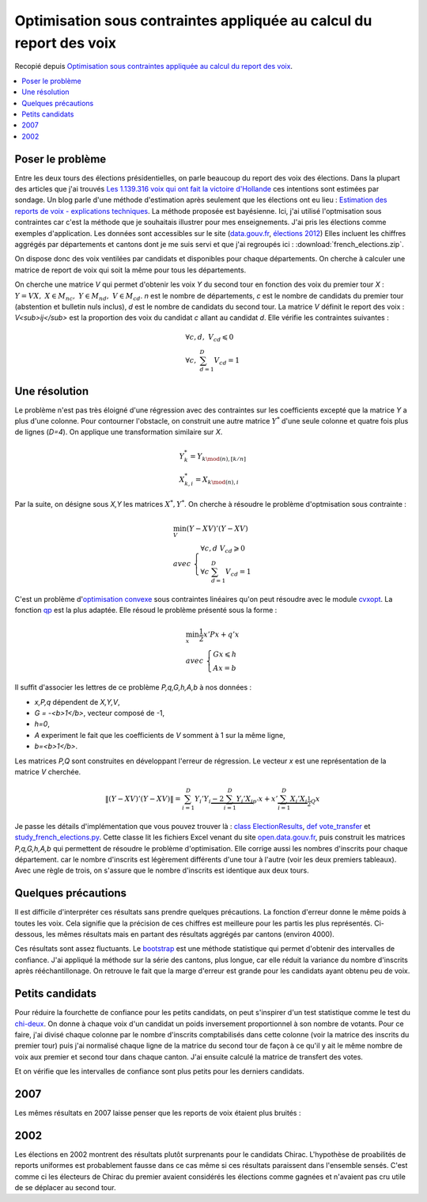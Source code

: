

.. _l-election_report_voix:

Optimisation sous contraintes appliquée au calcul du report des voix
====================================================================

Recopié depuis `Optimisation sous contraintes appliquée au calcul du report des voix <http://www.xavierdupre.fr/blog/2013-12-07_nojs.html>`_.

.. contents::
    :local:

Poser le problème
+++++++++++++++++

Entre les deux tours des élections présidentielles, on parle beaucoup
du report des voix des élections. 
Dans la plupart des articles que j'ai trouvés 
`Les 1.139.316 voix qui ont fait la victoire d'Hollande <http://www.slate.fr/france/54761/presidentielle-hollande-sarkozy-ecart-voix-report>`_
ces intentions sont estimées par sondage. Un blog parle d'une méthode 
d'estimation après seulement que les élections ont eu lieu :
`Estimation des reports de voix - explications techniques <http://www.joelgombin.fr/?p=718>`_.
La méthode proposée est bayésienne. Ici, j'ai utilisé l'optmisation sous contraintes
car c'est la méthode que je souhaitais illustrer pour mes 
enseignements. J'ai pris les élections comme
exemples d'application. Les données sont accessibles sur le site 
(`data.gouv.fr <http://www.data.gouv.fr/>`_,
`élections 2012 <http://www.data.gouv.fr/DataSet/572077>`_)
Elles incluent les chiffres aggrégés par départements et cantons dont je 
me suis servi et que j'ai regroupés ici : :download:`french_elections.zip`.

On dispose donc des voix ventilées par candidats et disponibles pour chaque
départements. On cherche à calculer une matrice de report de voix qui soit 
la même pour tous les départements.

.. raw:: html

    <table border="1">
        <tfoot><tr align="right"><td colspan="15">
        <div id="no-paging">*source <a href="http://www.data.gouv.fr/DataSet/572077">open.data.gouv.fr: élections 2012</a>*
        </div></td></tr>
        </tfoot>
        
      <thead>
        <tr style="text-align: right;">
          <th>ARTHAUD</th>
          <th>Abstentions</th>
          <th>BAYROU</th>
          <th>Blancs et nuls</th>
          <th>CHEMINADE</th>
          <th>Code dep</th>
          <th>DUPONT-AIGNAN</th>
          <th>HOLLANDE</th>
          <th>JOLY</th>
          <th>LE PEN</th>
          <th>Département</th>
          <th>MÉLENCHON</th>
          <th>POUTOU</th>
          <th>SARKOZY</th>
          <th>total</th>
        </tr>
      </thead>
      <tbody>
        <tr>
          <td>1794</td>
          <td> 65996</td>
          <td>32650</td>
          <td>6453</td>
          <td> 860</td>
          <td>1</td>
          <td>7208</td>
          <td> 73096</td>
          <td> 7268</td>
          <td> 66540</td>
          <td>                     AIN</td>
          <td>30898</td>
          <td>3323</td>
          <td> 97722</td>
          <td>393808</td>
        </tr>
        <tr>
          <td>2490</td>
          <td> 72928</td>
          <td>19895</td>
          <td>5196</td>
          <td> 738</td>
          <td>2</td>
          <td>5853</td>
          <td> 80751</td>
          <td> 3455</td>
          <td> 78452</td>
          <td>                   AISNE</td>
          <td>30360</td>
          <td>3860</td>
          <td> 72090</td>
          <td>376068</td>
        </tr>
        <tr>
          <td>1482</td>
          <td> 45266</td>
          <td>17814</td>
          <td>5059</td>
          <td> 457</td>
          <td>3</td>
          <td>4068</td>
          <td> 61131</td>
          <td> 3232</td>
          <td> 37736</td>
          <td>                  ALLIER</td>
          <td>27969</td>
          <td>2584</td>
          <td> 49477</td>
          <td>256275</td>
        </tr>
        <tr>
          <td> 487</td>
          <td> 21034</td>
          <td> 7483</td>
          <td>2111</td>
          <td> 283</td>
          <td>4</td>
          <td>1845</td>
          <td> 24551</td>
          <td> 2933</td>
          <td> 20875</td>
          <td> ALPES DE HAUTE PROVENCE</td>
          <td>15269</td>
          <td>1394</td>
          <td> 25668</td>
          <td>123933</td>
        </tr>
        <tr>
          <td>1576</td>
          <td>153383</td>
          <td>38980</td>
          <td>9063</td>
          <td>1238</td>
          <td>6</td>
          <td>9241</td>
          <td>111990</td>
          <td>12556</td>
          <td>136982</td>
          <td>         ALPES MARITIMES</td>
          <td>49493</td>
          <td>4048</td>
          <td>216738</td>
          <td>745288</td>
        </tr>
      </tbody>
    </table>


.. raw:: html

    <table border="1">
        <tfoot><tr align="right">
        <td colspan="7">
        <div id="no-paging">*source <a href="http://www.data.gouv.fr/DataSet/572077">open.data.gouv.fr: élections 2012</a>*
        </div></td></tr>
        </tfoot>

      <thead>
        <tr style="text-align: right;">
          <th>Abstentions</th>
          <th>Blancs et nuls</th>
          <th>Code</th>
          <th>HOLLANDE</th>
          <th>Département</th>
          <th>SARKOZY</th>
          <th>total</th>
        </tr>
      </thead>
      <tbody>
        <tr>
          <td> 67279</td>
          <td>19513</td>
          <td>1</td>
          <td>131333</td>
          <td>                     AIN</td>
          <td>175741</td>
          <td>393866</td>
        </tr>
        <tr>
          <td> 73997</td>
          <td>21056</td>
          <td>2</td>
          <td>147260</td>
          <td>                   AISNE</td>
          <td>133760</td>
          <td>376073</td>
        </tr>
        <tr>
          <td> 45079</td>
          <td>14924</td>
          <td>3</td>
          <td>111615</td>
          <td>                  ALLIER</td>
          <td> 84593</td>
          <td>256211</td>
        </tr>
        <tr>
          <td> 20314</td>
          <td> 6639</td>
          <td>4</td>
          <td> 49498</td>
          <td> ALPES DE HAUTE PROVENCE</td>
          <td> 47444</td>
          <td>123895</td>
        </tr>
        <tr>
          <td>146254</td>
          <td>30067</td>
          <td>6</td>
          <td>203117</td>
          <td>         ALPES MARITIMES</td>
          <td>366055</td>
          <td>745493</td>
        </tr>
      </tbody>
    </table>

On cherche une matrice *V* qui permet d'obtenir les voix *Y* du second tour
en fonction des voix du premier tour *X* :
:math:`Y = VX, \; X \in M_{nc}, \; Y \in M_{nd}, \; V \in M_{cd}`.
*n* est le nombre de départements, *c* est le nombre 
de candidats du premier tour (abstention et bulletin nuls inclus),
*d* est le nombre de candidats du second tour.
La matrice *V* définit le report des voix : *V<sub>ij</sub>*
est la proportion des voix du candidat *c* allant au candidat *d*.
Elle vérifie les contraintes suivantes :


.. math::

    \begin{array}{l}
    \forall c,d, \; V_{cd} \leqslant 0 \\
    \forall c, \; \sum_{d=1}^{D} V_{cd} = 1 
    \end{array}
    
Une résolution
++++++++++++++

Le problème n'est pas très éloigné d'une régression avec des contraintes
sur les coefficients excepté que la matrice *Y* a plus d'une colonne.
Pour contourner l'obstacle, on construit une autre matrice :math:`Y^*`
d'une seule colonne et quatre fois plus de lignes (*D=4*). On applique une
transformation similaire sur *X*.

.. math::

    \begin{array}{l}
    Y^*_{k} = Y_{k \mod(n),[k/n]} \\
    X^*_{k,i} = X_{k \mod(n),i} 
    \end{array}

Par la suite, on désigne sous *X,Y* les matrices 
:math:`X^*, Y^*`.
On cherche à résoudre le problème d'optmisation sous contrainte :

.. math::

    \begin{array}{l}
    \min_V (Y-XV)'(Y-XV) \\
        avec \; \left \{ \begin{array}{l}
        \forall c,d \; V_{cd} \geqslant 0 \\
        \forall c \; \sum_{d=1}^{D} V_{cd} = 1 
        \end{array} \right .
    \end{array}

C'est un problème d'`optimisation convexe <http://fr.wikipedia.org/wiki/Optimisation_convexe>`_
sous contraintes linéaires qu'on peut résoudre avec le module `cvxopt <http://cvxopt.org/>`_.
La fonction `qp <http://abel.ee.ucla.edu/cvxopt/userguide/coneprog.html?highlight=qp#cvxopt.solvers.qp>`_
est la plus adaptée. Elle résoud le problème présenté sous la forme :

.. math::

    \begin{array}{l}
    \min_x \frac{1}{2} x'Px + q'x \\
        avec \; \left \{ \begin{array}{l}
        Gx \leqslant h \\
        Ax = b
        \end{array} \right .
    \end{array}

Il suffit d'associer les lettres de ce problème *P,q,G,h,A,b* à nos données :

* *x,P,q* dépendent de *X,Y,V*,
* *G = -<b>1</b>*, vecteur composé de -1,
* *h=0*,
* *A* experiment le fait que les coefficients de *V* somment à 1 sur la même ligne,
* *b=<b>1</b>*.

Les matrices *P,Q* sont construites en développant l'erreur de régression.
Le vecteur *x* est une représentation de la matrice *V* cherchée.

.. math::

    \left\|(Y-XV)'(Y-XV)\right\|
              = \sum_{i=1}^D Y_i'Y_i \underbrace{- 2 \sum_{i=1}^D   Y_i' X_i}_{p'} x + 
                x' \underbrace{\sum_{i=1}^D  X_i' X_i}_{\frac{1}{2}Q} x

Je passe les détails d'implémentation que vous pouvez trouver là :
`class ElectionResults <http://www.xavierdupre.fr/app/pyhome3/helpsphinx/pyhome/pyhome3/srcpyhome/wandering/election/elections.html>`_,
`def vote_transfer <http://www.xavierdupre.fr/app/pyhome3/helpsphinx/_modules/pyhome3/srcpyhome/wandering/election/elections.html#ElectionResults.vote_transfer>`_
et `study_french_elections.py <http://www.xavierdupre.fr/app/pyhome3/helpsphinx/pyhome/studies/french_elections/study_french_elections.html>`_.
Cette classe lit les fichiers Excel venant du site 
`open.data.gouv.fr <http://www.data.gouv.fr/>`_,
puis construit les matrices *P,q,G,h,A,b* qui permettent de résoudre le problème 
d'optimisation. Elle corrige aussi les nombres d'inscrits pour chaque département.
car le nombre d'inscrits est légèrement
différents d'une tour à l'autre (voir les deux premiers tableaux).
Avec une règle de trois, on s'assure que le nombre d'inscrits est identique
aux deux tours.

.. raw:: html

    <table border="1">
        <tfoot><tr align="right">
        <td colspan="5">
        <div id="no-paging">*optimisation dynamique sous contrainte (aggrégation par départements) en 2012*
        </div></td></tr>
        </tfoot>
      <thead>
        <tr style="text-align: right;">
          <th></th>
          <th>Abstentions</th>
          <th>Blancs et nuls</th>
          <th>HOLLANDE</th>
          <th>SARKOZY</th>
        </tr>
      </thead>
      <tbody>
        <tr>
          <th>ARTHAUD</th>
          <td> 30%</td>
          <td>   </td>
          <td> 70%</td>
          <td>   </td>
        </tr>
        <tr>
          <th>Abstentions</th>
          <td>100%</td>
          <td>   </td>
          <td>    </td>
          <td>   </td>
        </tr>
        <tr>
          <th>BAYROU</th>
          <td> 31%</td>
          <td>   </td>
          <td> 18%</td>
          <td>51%</td>
        </tr>
        <tr>
          <th>Blancs et nuls</th>
          <td> 32%</td>
          <td>   </td>
          <td> 68%</td>
          <td>   </td>
        </tr>
        <tr>
          <th>CHEMINADE</th>
          <td>100%</td>
          <td>   </td>
          <td>    </td>
          <td>   </td>
        </tr>
        <tr>
          <th>DUPONT-AIGNAN</th>
          <td>    </td>
          <td>   </td>
          <td> 45%</td>
          <td>55%</td>
        </tr>
        <tr>
          <th>HOLLANDE</th>
          <td>    </td>
          <td>   </td>
          <td>100%</td>
          <td>   </td>
        </tr>
        <tr>
          <th>JOLY</th>
          <td>100%</td>
          <td>   </td>
          <td>    </td>
          <td>   </td>
        </tr>
        <tr>
          <th>LE PEN</th>
          <td> 33%</td>
          <td> 6%</td>
          <td>    </td>
          <td>61%</td>
        </tr>
        <tr>
          <th>MELENCHON</th>
          <td>    </td>
          <td>   </td>
          <td>100%</td>
          <td>   </td>
        </tr>
        <tr>
          <th>POUTOU</th>
          <td>    </td>
          <td>   </td>
          <td>100%</td>
          <td>   </td>
        </tr>
        <tr>
          <th>SARKOZY</th>
          <td>  6%</td>
          <td>   </td>
          <td>    </td>
          <td>94%</td>
        </tr>
      </tbody>
    </table>
    
Quelques précautions
++++++++++++++++++++

Il est difficile d'interpréter ces résultats sans prendre quelques précautions.
La fonction d'erreur donne le même poids à toutes les voix. 
Cela signifie que la précision de ces chiffres est meilleure pour les 
partis les plus représentés. Ci-dessous,
les mêmes résultats mais en partant des résultats aggrégés par cantons (environ 4000).

.. raw:: html

    <table border="1">
        <tfoot><tr align="right">
        <td colspan="5">
        <div id="no-paging">*optimisation dynamique sous contrainte (aggrégation par cantons) en 2012*
        </div></td></tr>
        </tfoot>
      <thead>
        <tr style="text-align: right;">
          <th></th>
          <th>Abstentions</th>
          <th>Blancs et nuls</th>
          <th>HOLLANDE</th>
          <th>SARKOZY</th>
        </tr>
      </thead>
      <tbody>
        <tr>
          <th>ARTHAUD</th>
          <td> 98%</td>
          <td>   </td>
          <td>  2%</td>
          <td>   </td>
        </tr>
        <tr>
          <th>Abstentions</th>
          <td>100%</td>
          <td>   </td>
          <td>    </td>
          <td>   </td>
        </tr>
        <tr>
          <th>BAYROU</th>
          <td> 46%</td>
          <td>   </td>
          <td>  6%</td>
          <td>48%</td>
        </tr>
        <tr>
          <th>Blancs et nuls</th>
          <td> 46%</td>
          <td>   </td>
          <td> 54%</td>
          <td>   </td>
        </tr>
        <tr>
          <th>CHEMINADE</th>
          <td>100%</td>
          <td>   </td>
          <td>    </td>
          <td>   </td>
        </tr>
        <tr>
          <th>DUPONT-AIGNAN</th>
          <td> 28%</td>
          <td>   </td>
          <td> 37%</td>
          <td>35%</td>
        </tr>
        <tr>
          <th>HOLLANDE</th>
          <td>    </td>
          <td>   </td>
          <td>100%</td>
          <td>   </td>
        </tr>
        <tr>
          <th>JOLY</th>
          <td>100%</td>
          <td>   </td>
          <td>    </td>
          <td>   </td>
        </tr>
        <tr>
          <th>LE PEN</th>
          <td> 17%</td>
          <td> 5%</td>
          <td>  8%</td>
          <td>70%</td>
        </tr>
        <tr>
          <th>MELENCHON</th>
          <td>    </td>
          <td>   </td>
          <td>100%</td>
          <td>   </td>
        </tr>
        <tr>
          <th>POUTOU</th>
          <td>    </td>
          <td>   </td>
          <td>100%</td>
          <td>   </td>
        </tr>
        <tr>
          <th>SARKOZY</th>
          <td>  9%</td>
          <td>   </td>
          <td>    </td>
          <td>91%</td>
        </tr>
      </tbody>
    </table>

Ces résultats sont assez fluctuants. Le 
`bootstrap <http://fr.wikipedia.org/wiki/Bootstrap_%28statistiques%29>`_
est une méthode statistique qui permet d'obtenir des intervalles 
de confiance. J'ai appliqué la méthode sur la série des cantons, plus longue,
car elle réduit la variance
du nombre d'inscrits après rééchantillonage.
On retrouve le fait que la marge d'erreur est grande pour les candidats
ayant obtenu peu de voix.

.. raw:: html

    <table border="1">
        <tfoot><tr align="right">
        <td colspan="5">
        <div id="no-paging">*intervalles de confiance à 20% (aggrégation par cantons) en 2012*
        </div></td></tr>
        </tfoot>
      <thead>
        <tr style="text-align: right;">
          <th></th>
          <th>Abstentions</th>
          <th>Blancs et nuls</th>
          <th>HOLLANDE</th>
          <th>SARKOZY</th>
        </tr>
      </thead>
      <tbody>
        <tr>
          <th>ARTHAUD</th>
          <td> 0%-100%</td>
          <td>          </td>
          <td>   0%-100%</td>
          <td>          </td>
        </tr>
        <tr>
          <th>Abstentions</th>
          <td>    100%</td>
          <td>          </td>
          <td>          </td>
          <td>          </td>
        </tr>
        <tr>
          <th>BAYROU</th>
          <td> 0%- 81%</td>
          <td>          </td>
          <td>   0%- 33%</td>
          <td>  19%- 79%</td>
        </tr>
        <tr>
          <th>Blancs et nuls</th>
          <td> 0%-100%</td>
          <td>          </td>
          <td>   0%-100%</td>
          <td>          </td>
        </tr>
        <tr>
          <th>CHEMINADE</th>
          <td>    100%</td>
          <td>          </td>
          <td>          </td>
          <td>          </td>
        </tr>
        <tr>
          <th>DUPONT-AIGNAN</th>
          <td> 0%-100%</td>
          <td>          </td>
          <td>   0%- 64%</td>
          <td>   0%- 96%</td>
        </tr>
        <tr>
          <th>HOLLANDE</th>
          <td> 0%-  7%</td>
          <td>          </td>
          <td>  93%-100%</td>
          <td>          </td>
        </tr>
        <tr>
          <th>JOLY</th>
          <td>    100%</td>
          <td>          </td>
          <td>          </td>
          <td>          </td>
        </tr>
        <tr>
          <th>LE PEN</th>
          <td> 0%- 31%</td>
          <td>   3%-  6%</td>
          <td>   2%- 14%</td>
          <td>  61%- 82%</td>
        </tr>
        <tr>
          <th>MELENCHON</th>
          <td> 0%-  2%</td>
          <td>          </td>
          <td>  98%-100%</td>
          <td>          </td>
        </tr>
        <tr>
          <th>POUTOU</th>
          <td>        </td>
          <td>          </td>
          <td>      100%</td>
          <td>          </td>
        </tr>
        <tr>
          <th>SARKOZY</th>
          <td> 0%- 24%</td>
          <td>          </td>
          <td>          </td>
          <td>  76%-100%</td>
        </tr>
      </tbody>
    </table>
    
Petits candidats
++++++++++++++++

Pour réduire la fourchette de confiance pour les petits
candidats, on peut s'inspirer d'un test statistique
comme le test du `chi-deux <http://fr.wikipedia.org/wiki/Test_du_%CF%87%C2%B2>`_.
On donne à chaque voix d'un candidat un poids inversement
proportionnel à son nombre de votants. Pour ce faire, j'ai
divisé chaque colonne par le nombre d'inscrits comptabilisés dans 
cette colonne (voir la matrice des inscrits du premier tour) puis
j'ai normalisé chaque ligne de la matrice du second tour de façon à ce qu'il
y ait le même nombre de voix aux premier et second tour dans chaque canton.
J'ai ensuite calculé la matrice de transfert des votes.

.. raw:: html

    <table border="1">
        <tfoot><tr align="right">
        <td colspan="5">
        <div id="no-paging">*transferts de votes, chaque vote est divisé <br /> par le nombre de voix obtenues par le candidat (aggrégation par cantons) en 2012*
        </div></td></tr>
        </tfoot>
      <thead>
        <tr style="text-align: right;">
          <th></th>
          <th>Abstentions</th>
          <th>Blancs et nuls</th>
          <th>HOLLANDE</th>
          <th>SARKOZY</th>
        </tr>
      </thead>
      <tbody>
        <tr>
          <th>ARTHAUD</th>
          <td> 56%</td>
          <td>  7%</td>
          <td> 37%</td>
          <td>    </td>
        </tr>
        <tr>
          <th>Abstentions</th>
          <td>100%</td>
          <td>    </td>
          <td>    </td>
          <td>    </td>
        </tr>
        <tr>
          <th>BAYROU</th>
          <td>    </td>
          <td>    </td>
          <td>    </td>
          <td>100%</td>
        </tr>
        <tr>
          <th>Blancs et nuls</th>
          <td> 34%</td>
          <td>    </td>
          <td> 36%</td>
          <td> 30%</td>
        </tr>
        <tr>
          <th>CHEMINADE</th>
          <td>100%</td>
          <td>    </td>
          <td>    </td>
          <td>    </td>
        </tr>
        <tr>
          <th>DUPONT-AIGNAN</th>
          <td> 14%</td>
          <td>  2%</td>
          <td> 20%</td>
          <td> 65%</td>
        </tr>
        <tr>
          <th>HOLLANDE</th>
          <td>    </td>
          <td>    </td>
          <td>100%</td>
          <td>    </td>
        </tr>
        <tr>
          <th>JOLY</th>
          <td> 69%</td>
          <td>    </td>
          <td> 31%</td>
          <td>    </td>
        </tr>
        <tr>
          <th>LE PEN</th>
          <td>    </td>
          <td>    </td>
          <td>    </td>
          <td>100%</td>
        </tr>
        <tr>
          <th>MELENCHON</th>
          <td>    </td>
          <td>    </td>
          <td>100%</td>
          <td>    </td>
        </tr>
        <tr>
          <th>POUTOU</th>
          <td>    </td>
          <td>    </td>
          <td>100%</td>
          <td>    </td>
        </tr>
        <tr>
          <th>SARKOZY</th>
          <td>    </td>
          <td>    </td>
          <td>    </td>
          <td>100%</td>
        </tr>
      </tbody>
    </table>

Et on vérifie que les intervalles de confiance sont plus petits pour les 
derniers candidats. 

.. raw:: html

    <table border="1">
        <tfoot><tr align="right">
        <td colspan="5">
        <div id="no-paging">*intervalles de confiance des transferts de votes, <br /> chaque vote est divisé par le nombre de voix obtenues par le candidat (aggrégation par cantons) en 2012*
        </div></td></tr>
        </tfoot>
      <thead>
        <tr style="text-align: right;">
          <th></th>
          <th>Abstentions</th>
          <th>Blancs et nuls</th>
          <th>HOLLANDE</th>
          <th>SARKOZY</th>
        </tr>
      </thead>
      <tbody>
        <tr>
          <th>ARTHAUD</th>
          <td>  45%- 69%</td>
          <td>   2%-  8%</td>
          <td>  27%- 48%</td>
          <td>          </td>
        </tr>
        <tr>
          <th>Abstentions</th>
          <td>      100%</td>
          <td>          </td>
          <td>          </td>
          <td>          </td>
        </tr>
        <tr>
          <th>BAYROU</th>
          <td>          </td>
          <td>          </td>
          <td>   0%- 11%</td>
          <td>  89%-100%</td>
        </tr>
        <tr>
          <th>Blancs et nuls</th>
          <td>  18%- 59%</td>
          <td>          </td>
          <td>  21%- 59%</td>
          <td>   5%- 40%</td>
        </tr>
        <tr>
          <th>CHEMINADE</th>
          <td>  93%-100%</td>
          <td>          </td>
          <td>          </td>
          <td>   0%-  7%</td>
        </tr>
        <tr>
          <th>DUPONT-AIGNAN</th>
          <td>   0%- 23%</td>
          <td>   0%-  5%</td>
          <td>   0%- 30%</td>
          <td>  54%-100%</td>
        </tr>
        <tr>
          <th>HOLLANDE</th>
          <td>          </td>
          <td>          </td>
          <td>      100%</td>
          <td>          </td>
        </tr>
        <tr>
          <th>JOLY</th>
          <td>  49%- 92%</td>
          <td>          </td>
          <td>   8%- 51%</td>
          <td>          </td>
        </tr>
        <tr>
          <th>LE PEN</th>
          <td>          </td>
          <td>   0%-  3%</td>
          <td>          </td>
          <td>  97%-100%</td>
        </tr>
        <tr>
          <th>MELENCHON</th>
          <td>          </td>
          <td>          </td>
          <td>      100%</td>
          <td>          </td>
        </tr>
        <tr>
          <th>POUTOU</th>
          <td>          </td>
          <td>          </td>
          <td>      100%</td>
          <td>          </td>
        </tr>
        <tr>
          <th>SARKOZY</th>
          <td>          </td>
          <td>          </td>
          <td>          </td>
          <td>      100%</td>
        </tr>
      </tbody>
    </table>
    
2007
++++


Les mêmes résultats en 2007 laisse penser que les reports de voix étaient plus bruités :

.. raw:: html

    <table border="1" class="dataframe">
        <tfoot><tr align="right">
        <td colspan="5">
        <div id="no-paging">*intervalles de confiance des transferts de votes, <br /> chaque vote est divisé par le nombre de voix obtenues par le candidat (aggrégation par cantons) en 2007*
        </div></td></tr>
        </tfoot>
      <thead>
        <tr style="text-align: right;">
          <th></th>
          <th>Abstentions</th>
          <th>Blancs et nuls</th>
          <th>ROYAL</th>
          <th>SARKOZY</th>
        </tr>
      </thead>
      <tbody>
        <tr>
          <th>Abstentions</th>
          <td>  84%-100%</td>
          <td>        </td>
          <td>          </td>
          <td>   0%- 16%</td>
        </tr>
        <tr>
          <th>BAYROU</th>
          <td>   0%- 14%</td>
          <td>        </td>
          <td>  39%- 87%</td>
          <td>  10%- 59%</td>
        </tr>
        <tr>
          <th>BESANCENOT</th>
          <td>          </td>
          <td>        </td>
          <td>      100%</td>
          <td>          </td>
        </tr>
        <tr>
          <th>BOVET</th>
          <td>   3%- 44%</td>
          <td>        </td>
          <td>   8%- 68%</td>
          <td>   4%- 67%</td>
        </tr>
        <tr>
          <th>BUFFET</th>
          <td>  18%- 41%</td>
          <td>        </td>
          <td>  33%- 71%</td>
          <td>   0%- 40%</td>
        </tr>
        <tr>
          <th>Blancs et nuls</th>
          <td>  51%- 87%</td>
          <td>        </td>
          <td>   5%- 45%</td>
          <td>   0%- 13%</td>
        </tr>
        <tr>
          <th>LAGUILLER</th>
          <td>  61%- 91%</td>
          <td>        </td>
          <td>   0%- 17%</td>
          <td>   0%- 38%</td>
        </tr>
        <tr>
          <th>LE PEN</th>
          <td>          </td>
          <td>        </td>
          <td>          </td>
          <td>      100%</td>
        </tr>
        <tr>
          <th>NIHOUS</th>
          <td>   0%-  9%</td>
          <td> 0%-  6%</td>
          <td>  53%- 76%</td>
          <td>  16%- 41%</td>
        </tr>
        <tr>
          <th>ROYAL</th>
          <td>          </td>
          <td>        </td>
          <td>      100%</td>
          <td>          </td>
        </tr>
        <tr>
          <th>SARKOZY</th>
          <td>          </td>
          <td>        </td>
          <td>          </td>
          <td>      100%</td>
        </tr>
        <tr>
          <th>SCHIVARDI</th>
          <td>   0%- 17%</td>
          <td> 0%-  4%</td>
          <td>   0%- 47%</td>
          <td>  40%- 98%</td>
        </tr>
        <tr>
          <th>VOYNET</th>
          <td>   0%- 65%</td>
          <td>        </td>
          <td>          </td>
          <td>  32%-100%</td>
        </tr>
        <tr>
          <th>de VILLIERS</th>
          <td>   0%- 13%</td>
          <td> 0%-  4%</td>
          <td>   0%- 25%</td>
          <td>  65%-100%</td>
        </tr>
      </tbody>
    </table>

2002
++++

Les élections en 2002 montrent des résultats
plutôt surprenants pour le candidats Chirac. 
L'hypothèse de proabilités de reports uniformes est 
probablement fausse dans ce cas même si ces résultats
paraissent dans l'ensemble sensés. C'est comme ci
les électeurs de Chirac du premier avaient considérés les élections
comme gagnées et n'avaient pas cru utile de se déplacer au second tour.

.. raw:: html

    <table border="1" class="dataframe">
        <tfoot><tr align="right">
        <td colspan="5">
        <div id="no-paging">*intervalles de confiance des transferts de votes, <br /> chaque vote est divisé par le nombre de voix obtenues par le candidat (aggrégation par cantons) en 2002*
        </div></td></tr>
        </tfoot>
      <thead>
        <tr style="text-align: right;">
          <th></th>
          <th>Abstentions</th>
          <th>Blancs et nuls</th>
          <th>CHIRAC</th>
          <th>LE PEN</th>
        </tr>
      </thead>
      <tbody>
        <tr>
          <th>Abstentions</th>
          <td>      100%</td>
          <td>          </td>
          <td>          </td>
          <td>          </td>
        </tr>
        <tr>
          <th>BAYROU</th>
          <td>   0%- 19%</td>
          <td>          </td>
          <td>  81%-100%</td>
          <td>          </td>
        </tr>
        <tr>
          <th>BESANCENOT</th>
          <td>          </td>
          <td>          </td>
          <td>      100%</td>
          <td>          </td>
        </tr>
        <tr>
          <th>BOUTIN</th>
          <td>   6%- 65%</td>
          <td>          </td>
          <td>  35%- 94%</td>
          <td>          </td>
        </tr>
        <tr>
          <th>Blancs et nuls</th>
          <td>   0%- 48%</td>
          <td>          </td>
          <td>  52%-100%</td>
          <td>          </td>
        </tr>
        <tr>
          <th>CHEVENEMENT</th>
          <td>          </td>
          <td>          </td>
          <td>      100%</td>
          <td>          </td>
        </tr>
        <tr>
          <th>CHIRAC</th>
          <td>      100%</td>
          <td>          </td>
          <td>          </td>
          <td>          </td>
        </tr>
        <tr>
          <th>GLUCKSTEIN</th>
          <td>   0%- 25%</td>
          <td>          </td>
          <td>  75%-100%</td>
          <td>          </td>
        </tr>
        <tr>
          <th>HUE</th>
          <td>   6%- 47%</td>
          <td>          </td>
          <td>  49%- 81%</td>
          <td>   3%- 11%</td>
        </tr>
        <tr>
          <th>JOSPIN</th>
          <td>   0%-100%</td>
          <td>          </td>
          <td>   0%-100%</td>
          <td>          </td>
        </tr>
        <tr>
          <th>LAGUILLER</th>
          <td>   0%-100%</td>
          <td>          </td>
          <td>   0%-100%</td>
          <td>          </td>
        </tr>
        <tr>
          <th>LE PEN</th>
          <td>   0%- 25%</td>
          <td>          </td>
          <td>   0%- 19%</td>
          <td>  68%-100%</td>
        </tr>
        <tr>
          <th>LEPAGE</th>
          <td>          </td>
          <td>          </td>
          <td>      100%</td>
          <td>          </td>
        </tr>
        <tr>
          <th>MADELIN</th>
          <td>   0%- 69%</td>
          <td>          </td>
          <td>  31%-100%</td>
          <td>          </td>
        </tr>
        <tr>
          <th>MAMERE</th>
          <td>   0%- 72%</td>
          <td>          </td>
          <td>  28%-100%</td>
          <td>          </td>
        </tr>
        <tr>
          <th>MEGRET</th>
          <td>  33%- 62%</td>
          <td>          </td>
          <td>          </td>
          <td>  38%- 67%</td>
        </tr>
        <tr>
          <th>SAINT-JOSSE</th>
          <td>          </td>
          <td>   5%- 12%</td>
          <td>  58%- 64%</td>
          <td>  27%- 33%</td>
        </tr>
        <tr>
          <th>TAUBIRA</th>
          <td>  48%- 72%</td>
          <td>          </td>
          <td>  28%- 52%</td>
          <td>          </td>
        </tr>
      </tbody>
    </table>
